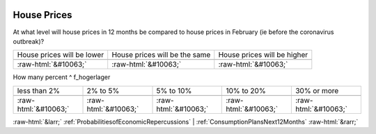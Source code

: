 .. _HousePrices:

 
 .. role:: raw-html(raw) 
        :format: html 

House Prices
============

At what level will house prices in 12 months be compared to house prices in February (ie before the coronavirus outbreak)?


.. csv-table::

       House prices will be lower, House prices will be the same, House prices will be higher

            :raw-html:`&#10063;`,:raw-html:`&#10063;`,:raw-html:`&#10063;`

How many percent ^ f_hogerlager 


.. csv-table::

       less than 2%, 2% to 5%, 5% to 10%, 10% to 20%, 30% or more

            :raw-html:`&#10063;`,:raw-html:`&#10063;`,:raw-html:`&#10063;`,:raw-html:`&#10063;`,:raw-html:`&#10063;`


:raw-html:`&larr;` :ref:`ProbabilitiesofEconomicRepercussions` | :ref:`ConsumptionPlansNext12Months` :raw-html:`&rarr;`
